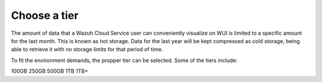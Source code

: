 .. Copyright (C) 2020 Wazuh, Inc.

.. _cloud_configure_environment_tier_choice:

Choose a tier
=============

.. meta::
  :description: Learn about your tier choice. 

The amount of data that a Wazuh Cloud Service user can conveniently visualize on WUI is limited to a specific amount for the last month. This is known as hot storage. Data for the last year will be kept compressed as cold storage, being able to retrieve it with no storage limits for that period of time.

To fit the environment demands, the propper tier can be selected. Some of the tiers include:

100GB 250GB 500GB 1TB 1TB+
